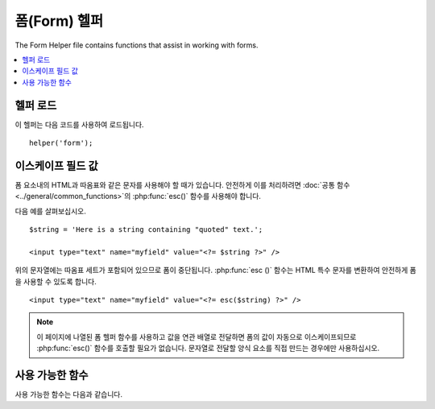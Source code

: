 ################
폼(Form) 헬퍼
################

The Form Helper file contains functions that assist in working with forms.

.. contents::
  :local:

.. raw:: html

  <div class="custom-index container"></div>

헬퍼 로드
===================

이 헬퍼는 다음 코드를 사용하여 로드됩니다.

::

    helper('form');

이스케이프 필드 값
=====================

폼 요소내의 HTML과 따옴표와 같은 문자를 사용해야 할 때가 있습니다.
안전하게 이를 처리하려면 :doc:`공통 함수 <../general/common_functions>`\ 의 :php:func:`esc()` 함수를 사용해야 합니다.

다음 예를 살펴보십시오.

::

    $string = 'Here is a string containing "quoted" text.';

    <input type="text" name="myfield" value="<?= $string ?>" />

위의 문자열에는 따옴표 세트가 포함되어 있으므로 폼이 중단됩니다.
:php:func:`esc ()` 함수는 HTML 특수 문자를 변환하여 안전하게 폼을 사용할 수 있도록 합니다.

::

    <input type="text" name="myfield" value="<?= esc($string) ?>" />

.. note:: 이 페이지에 나열된 폼 헬퍼 함수를 사용하고 값을 연관 배열로 전달하면 폼의 값이 자동으로 이스케이프되므로 :php:func:`esc()` 함수를 호출할 필요가 없습니다.
    문자열로 전달할 양식 요소를 직접 만드는 경우에만 사용하십시오.

사용 가능한 함수
===================

사용 가능한 함수는 다음과 같습니다.

.. php:function:: form_open([$action = ''[, $attributes = ''[, $hidden = []]]])

    :param	string	$action: 폼 액션/타겟 URI 문자열
    :param	mixed	$attributes: HTML 속성, 배열 또는 이스케이프된 문자열
    :param	array	$hidden: 숨겨진(hidden) 필드 정의의 배열
    :returns:	HTML 폼 태그
    :rtype:	string

    **환경 설정에서 빌드한 기본 URL**\ 을 사용하여 여는 폼 태그를 만듭니다.
    선택적으로 폼 속성과 숨겨진 입력 필드를 추가할 수 있으며, 구성 파일의 문자 세트 값을 기반으로 `accept-charset` 속성을 추가합니다.

    HTML을 직접 하드 코딩하는 대신 이 태그를 사용하면, 사이트의 URL이 변경될 때 별도의 URL변경이 필요하지 않습니다.

    Here's a simple example::

        echo form_open('email/send');

    위의 예는 기본 URL과 "email/send" URI 세그먼트를 가리키는 폼을 작성합니다.

    ::

        <form method="post" accept-charset="utf-8" action="http://example.com/index.php/email/send">

    다음과 같이 {locale}\ 을 추가할 수 있습니다
    
    ::

        echo form_open('{locale}/email/send');

    위의 예에서는 기본 URL과 "email/send" URI 세그먼트가 있는 현재 요청 로케일(locale)을 가리키는 양식(form)을 만듭니다.

    ::

        <form method="post" accept-charset="utf-8" action="http://example.com/index.php/en/email/send">

    **Adding Attributes**

        아래와 같이 두 번째 매개 변수에 연관 배열을 전달하여 속성을 추가할 수 있습니다.

        ::

                        $attributes = ['class' => 'email', 'id' => 'myform'];
                        echo form_open('email/send', $attributes);

        또는 두 번째 매개 변수를 문자열로 지정할 수 있습니다.
        
        ::

                        echo form_open('email/send', 'class="email" id="myform"');

        위의 예제는 이와 비슷한 형식을 만듭니다.

        ::

                        <form method="post" accept-charset="utf-8" action="http://example.com/index.php/email/send" class="email" id="myform">

        CSRF 필터가 켜져 있으면 `form_open()` 은 폼의 시작 부분에 CSRF 필드를 생성합니다.
        csrf_id를 $attribute 배열중 하나로 전달하여 이 필드의 ID를 지정할 수 있습니다.

        ::

                        form_open('/u/sign-up', ['csrf_id' => 'my-id']);

        다음과 같이 표시됩니다.

        ::

                        <form action="/u/sign-up" method="post" accept-charset="utf-8">
                        <input type="hidden" id="my-id" name="csrf_field" value="964ede6e0ae8a680f7b8eab69136717d" />

    **Adding Hidden Input Fields**

        다음과 같이 연관 배열을 세 번째 매개 변수에 전달하여 숨겨진 필드를 추가할 수 있습니다.
        
        ::

                        $hidden = ['username' => 'Joe', 'member_id' => '234'];
                        echo form_open('email/send', '', $hidden);

        잘못된 값을 전달하여 두 번째 매개 변수를 건너뛸 수 있습니다.

        위의 예는 이와 비슷한 폼을 만듭니다.
        
        ::

                        <form method="post" accept-charset="utf-8" action="http://example.com/index.php/email/send">
                        <input type="hidden" name="username" value="Joe" />
                        <input type="hidden" name="member_id" value="234" />

.. php:function:: form_open_multipart([$action = ''[, $attributes = ''[, $hidden = []]]])

    :param	string	$action: 폼 액션/타겟 URI 문자열
    :param	mixed	$attributes: HTML 속성, 배열 또는 이스케이프된 문자열
    :param	array	$hidden: 숨겨진(hidden) 필드 정의의 배열
    :returns:	HTML multipart 폼 시작 태그
    :rtype:	string

    이 함수는 위의 :php:func:`form_open()`\ 과 동일하지만, *multipart* 속성을 추가하여 파일을 업로드할 수 있습니다.

.. php:function:: form_hidden($name[, $value = ''])

    :param	string	$name: 필드 이름
    :param	string	$value: 필드 값
    :returns:	HTML 숨겨진 입력 필드 태그
    :rtype:	string

    숨겨진 입력 필드를 생성합니다. 하나의 필드를 만들기 위해 이름/값 문자열을 사용할 수 있습니다

    ::

        form_hidden('username', 'johndoe');
        // Would produce: <input type="hidden" name="username" value="johndoe" />

    ... 또는 연관 배열을 사용하여 여러개 필드를 만들 수 있습니다
    
    ::

        $data = [
                        'name'	=> 'John Doe',
                        'email'	=> 'john@example.com',
                        'url'	=> 'http://example.com'
        ];

        echo form_hidden($data);

        /*
                        Would produce:
                        <input type="hidden" name="name" value="John Doe" />
                        <input type="hidden" name="email" value="john@example.com" />
                        <input type="hidden" name="url" value="http://example.com" />
        */

    값 배열에 연관 배열을 전달할 수도 있습니다.
    
    ::

        $data = [
                        'name'	=> 'John Doe',
                        'email'	=> 'john@example.com',
                        'url'	=> 'http://example.com'
        ];

        echo form_hidden('my_array', $data);

        /*
                        Would produce:

                        <input type="hidden" name="my_array[name]" value="John Doe" />
                        <input type="hidden" name="my_array[email]" value="john@example.com" />
                        <input type="hidden" name="my_array[url]" value="http://example.com" />
        */

    추가 속성으로 숨겨진 입력 필드를 만들려면
    
    ::

        $data = [
                        'type'	=> 'hidden',
                        'name'	=> 'email',
                        'id'	=> 'hiddenemail',
                        'value'	=> 'john@example.com',
                        'class'	=> 'hiddenemail'
        ];

        echo form_input($data);

        /*
                        Would produce:

                        <input type="hidden" name="email" value="john@example.com" id="hiddenemail" class="hiddenemail" />
        */

.. php:function:: form_input([$data = ''[, $value = ''[, $extra = ''[, $type = 'text']]]])

    :param	array	$data: 필드 속성 데이터
    :param	string	$value: 필드 값
    :param	mixed	$extra: 배열 또는 리터럴 문자열로 태그에 추가할 추가 특성
    :param  string  $type: 입력 필드 유형 : 'text', 'email', 'number', etc.
    :returns:	HTML 텍스트 입력 필드 태그
    :rtype:	string

    표준 텍스트 입력 필드를 생성합니다. 첫 번째, 두 번째 매개 변수에 필드 이름과 값을 전달합니다.

    ::

        echo form_input('username', 'johndoe');

    또는 양식에 포함할 데이터가 들어 있는 연관 배열을 전달할 수 있습니다.
    
    ::

        $data = [
                        'name'      => 'username',
                        'id'        => 'username',
                        'value'     => 'johndoe',
                        'maxlength' => '100',
                        'size'      => '50',
                        'style'     => 'width:50%'
        ];

        echo form_input($data);

        /*
                        Would produce:

                        <input type="text" name="username" value="johndoe" id="username" maxlength="100" size="50" style="width:50%" />
        */

    JavaScript와 같은 일부 데이터를 폼에 추가하려면 문자열로 세 번째 매개 변수에 전달합니다.
    
    ::

        $js = 'onClick="some_function()"';
        echo form_input('username', 'johndoe', $js);

    또는 배열로 전달합니다.
    
    ::

        $js = ['onClick' => 'some_function();'];
        echo form_input('username', 'johndoe', $js);

    HTML5 입력 필드의 확장된 입력 유형은 네 번째 매개 변수로 전달합니다.

    ::

        echo form_input('email', 'joe@example.com', ['placeholder' => 'Email Address...'], 'email');

        /*
                         Would produce:

                        <input type="email" name="email" value="joe@example.com" placeholder="Email Address..." />
        */

.. php:function:: form_password([$data = ''[, $value = ''[, $extra = '']]])

    :param	array	$data: 필드 속성 데이터
    :param	string	$value: 필드 값
    :param	mixed	$extra: 배열 또는 리터럴 문자열로 태그에 추가할 추가 속성
    :returns:	HTML 비밀번호 입력 필드 태그
    :rtype:	string

    이 함수는 "password" 입력 타입을 사용한다는 점을 제외하면 위의 :php:func:`form_input()` 함수와 동일합니다.

.. php:function:: form_upload([$data = ''[, $value = ''[, $extra = '']]])

    :param	array	$data: 필드 속성 데이터
        :param	string	$value: 필드 값
        :param	mixed	$extra: 배열 또는 리터럴 문자열로 태그에 추가할 추가 속성
        :returns:	HTML 파일 업로드 입력 필드 태그
        :rtype:	string

        이 함수는 "file" 입력 유형을 사용하여 파일을 업로드하는 데 사용될 수 있다는 점을 제외하고 위의 :php:func:`form_input ()` 함수와 동일합니다.

.. php:function:: form_textarea([$data = ''[, $value = ''[, $extra = '']]])

    :param	array	$data: 필드 속성 데이터
        :param	string	$value: 필드 값
        :param	mixed	$extra: 배열 또는 리터럴 문자열로 태그에 추가할 추가 속성
        :returns:	HTML textarea 태그
        :rtype:	string

        이 함수는 "textarea" 유형을 생성한다는 점을 제외하고 위의 :php:func:`form_input()` 함수와 동일합니다.

    .. note:: Instead of the *maxlength* and *size* attributes in the above example, you will instead specify *rows* and *cols*.

.. php:function:: form_dropdown([$name = ''[, $options = [][, $selected = [][, $extra = '']]]])

    :param	string	$name: 필드 이름
    :param	array	$options: 나열할 옵션의 연관 배열
    :param	array	$selected: *selected* 속성으로 표시할 필드 목록
    :param	mixed	$extra: 배열 또는 리터럴 문자열로 태그에 추가할 추가 속성
    :returns:	HTML 드롭 다운 선택(select) 필드 태그
    :rtype:	string

    표준 드롭 다운 필드를 만들 수 있습니다. 
    필드 이름을 첫 번째 매개 변수로 연관 옵션 배열을 두 번째 매개 변수로 선택하려는 값은 세 번째 매개 변수로 전달합니다.
    세 번째 매개 변수를 통해 여러 항목의 배열을 전달할 수 있으며, 헬퍼가 여러(multiple) 항목을 선택(select)합니다.

    Example::

        $options = [
                        'small'  => 'Small Shirt',
                        'med'    => 'Medium Shirt',
                        'large'  => 'Large Shirt',
                        'xlarge' => 'Extra Large Shirt',
        ];

        $shirts_on_sale = ['small', 'large'];
        echo form_dropdown('shirts', $options, 'large');

        /*
                        Would produce:

                        <select name="shirts">
                            <option value="small">Small Shirt</option>
                            <option value="med">Medium Shirt</option>
                            <option value="large" selected="selected">Large Shirt</option>
                            <option value="xlarge">Extra Large Shirt</option>
                        </select>
        */

        echo form_dropdown('shirts', $options, $shirts_on_sale);

        /*
                        Would produce:

                        <select name="shirts" multiple="multiple">
                            <option value="small" selected="selected">Small Shirt</option>
                            <option value="med">Medium Shirt</option>
                            <option value="large" selected="selected">Large Shirt</option>
                            <option value="xlarge">Extra Large Shirt</option>
                        </select>
        */

    <select> 태그의 id 속성 또는 JavaScript와 같은 추가 데이터를 포함하도록 하려면 네 번째 매개 변수에서 문자열로 전달합니다.

    ::

        $js = 'id="shirts" onChange="some_function();"';
        echo form_dropdown('shirts', $options, 'large', $js);

    또는 배열로 전달할 수 있습니다.
    
    ::

        $js = [
                        'id'       => 'shirts',
                        'onChange' => 'some_function();'
        ];
        echo form_dropdown('shirts', $options, 'large', $js);

    ``$options``\ 로 전달된 배열이 다차원 배열이면 ``form_dropdown()``\ 은 배열 키를 레이블로 하여 <optgroup>을 생성합니다.

.. php:function:: form_multiselect([$name = ''[, $options = [][, $selected = [][, $extra = '']]]])

    :param	string	$name: 필드 이름
    :param	array	$options: 나열할 옵션의 연관 배열
    :param	array	$selected: *selected* 속성으로 표시할 필드 목록
    :param	mixed	$extra: 배열 또는 리터럴 문자열로 태그에 추가할 추가 속성
    :returns:	HTML 드롭 다운 다중 선택 필드 태그
    :rtype:	string

    표준 다중 선택 필드를 만들 수 있습니다.
    필드 이름은 첫 번째 매개 변수에, 연관 옵션 배열은 두 번째 매개 변수에 선택하려는 값은 세 번째 매개 변수로 전달합니다.

    매개 변수 사용법은 위의 :php:func:`form_dropdown()`\ 을 사용하는 것과 동일하지만 필드 이름은 ``foo[]``\ 와 같은 POST 배열 구문을 사용해야 합니다.

.. php:function:: form_fieldset([$legend_text = ''[, $attributes = []]])

    :param	string	$legend_text: <legend> 태그에 넣을 텍스트
    :param	array	$attributes: <fieldset> 태그에서 설정할 속성
    :returns:	HTML 필드 셋 여는 태그
    :rtype:	string

    fieldset/legend 필드를 생성합니다.

    ::

        echo form_fieldset('Address Information');
        echo "<p>fieldset content here</p>\n";
        echo form_fieldset_close();

        /*
                        Produces:

                            <fieldset>
                                <legend>Address Information</legend>
                                                <p>form content here</p>
                            </fieldset>
        */

    다른 기능과 마찬가지로 추가 속성을 설정하려는 경우 두 번째 매개 변수에 연관 배열을 전달합니다.
    
    ::

        $attributes = [
                        'id'	=> 'address_info',
                        'class'	=> 'address_info'
        ];

        echo form_fieldset('Address Information', $attributes);
        echo "<p>fieldset content here</p>\n";
        echo form_fieldset_close();

        /*
                        Produces:

                        <fieldset id="address_info" class="address_info">
                            <legend>Address Information</legend>
                            <p>form content here</p>
                        </fieldset>
        */

.. php:function:: form_fieldset_close([$extra = ''])

    :param	string	$extra: 닫는 태그 뒤에 추가할 내용 *있는 그대로*
    :returns:	HTML 필드 셋 닫기 태그
    :rtype:	string

    닫는 </fieldset> 태그를 생성합니다. 
    이 기능을 사용하는 유일한 장점은 태그 아래에 추가될 데이터를 전달할 수 있다는 것입니다.

    ::

        $string = '</div></div>';
        echo form_fieldset_close($string);
        // Would produce: </fieldset></div></div>

.. php:function:: form_checkbox([$data = ''[, $value = ''[, $checked = FALSE[, $extra = '']]]])

    :param	array	$data: 필드 속성 데이터
    :param	string	$value: 필드 값
    :param	bool	$checked: 체크박스(checkbox)의 *checked* 표시 여부
    :param	mixed	$extra: 배열 또는 리터럴 문자열로 태그에 추가할 추가 속성
    :returns:	HTML 체크박스 입력 태그
    :rtype:	string

    checkbox 필드를 생성합니다.
    
    ::

        echo form_checkbox('newsletter', 'accept', TRUE);
        // Would produce:  <input type="checkbox" name="newsletter" value="accept" checked="checked" />

    세 번째 매개 변수에는 checkbox를 선택해야 하는지 여부를 결정하는 부울 TRUE/FALSE가 포함됩니다.

    이 헬퍼의 다른 폼 함수와 마찬가지로 속성 배열을 함수에 전달할 수 있습니다.
    
    ::

        $data = [
                        'name'    => 'newsletter',
                        'id'      => 'newsletter',
                        'value'   => 'accept',
                        'checked' => TRUE,
                        'style'   => 'margin:10px'
        ];

        echo form_checkbox($data);
        // Would produce: <input type="checkbox" name="newsletter" id="newsletter" value="accept" checked="checked" style="margin:10px" />

    또한 다른 함수와 마찬가지로 태그에 JavaScript와 같은 추가 데이터를 포함 시키려면 네 번째 매개 변수에서 문자열로 전달합니다

    ::

        $js = 'onClick="some_function()"';
        echo form_checkbox('newsletter', 'accept', TRUE, $js);

    또는 배열로 전달할 수 있습니다

    ::

        $js = ['onClick' => 'some_function();'];
        echo form_checkbox('newsletter', 'accept', TRUE, $js);

.. php:function:: form_radio([$data = ''[, $value = ''[, $checked = FALSE[, $extra = '']]]])

    :param	array	$data: 필드 속성 데이터
    :param	string	$value: 필드 값
    :param	bool	$checked: Whether to mark the radio button as being *checked*
    :param	mixed	$extra: 배열 또는 리터럴 문자열로 태그에 추가할 추가 속성
    :returns:	An HTML radio input tag
    :rtype:	string

    이 함수는 "radio" 입력 유형을 사용한다는 점을 제외하고 위의 :php:func:`form_checkbox()` 함수와 모든면에서 동일합니다.

.. php:function:: form_label([$label_text = ''[, $id = ''[, $attributes = []]]])

    :param	string	$label_text: <label> 태그에 넣을 텍스트
    :param	string	$id: 라벨을 만들 양식 요소의 ID
    :param	string	$attributes: HTML 속성
    :returns:	HTML 필드 레이블 태그
    :rtype:	string

    <label>을 생성합니다. 
    
    ::

        echo form_label('What is your Name', 'username');
        // Would produce:  <label for="username">What is your Name</label>

    다른 함수와 마찬가지로 추가 속성을 설정하려면 세 번째 매개 변수에 연관 배열을 제출합니다.

    ::

        $attributes = [
                        'class' => 'mycustomclass',
                        'style' => 'color: #000;'
        ];

        echo form_label('What is your Name', 'username', $attributes);
        // Would produce:  <label for="username" class="mycustomclass" style="color: #000;">What is your Name</label>

.. php:function:: form_submit([$data = ''[, $value = ''[, $extra = '']]])

    :param	string	$data: Button name
    :param	string	$value: Button value
    :param	mixed	$extra: 배열 또는 리터럴 문자열로 태그에 추가할 추가 속성
    :returns:	HTML submit 태그
    :rtype:	string

    표준 submit 버튼을 생성합니다.
    
    ::

        echo form_submit('mysubmit', 'Submit Post!');
        // Would produce:  <input type="submit" name="mysubmit" value="Submit Post!" />

    다른 함수와 마찬가지로 고유한 속성은 첫 번째 매개 변수에 연관 배열로 제출합니다.
    세 번째 매개 변수를 사용하면 JavaScript와 같은 추가 데이터를 양식에 추가할 수 있습니다.

.. php:function:: form_reset([$data = ''[, $value = ''[, $extra = '']]])

    :param	string	$data: Button name
    :param	string	$value: 버튼 값
    :param	mixed	$extra: 배열 또는 리터럴 문자열로 태그에 추가할 추가 속성
    :returns:	HTML 입력 reset 버튼 태그
    :rtype:	string
    
    표준 reset 버튼을 생성합니다.
    사용 방법은 :func:`form_submit ()`\ 와 동일합니다.

.. php:function:: form_button([$data = ''[, $content = ''[, $extra = '']]])

    :param	string	$data: 버튼 이름
    :param	string	$content: 버튼 라벨
    :param	mixed	$extra: 배열 또는 리터럴 문자열로 태그에 추가할 추가 속성
    :returns:	HTML button 태그
    :rtype:	string

    표준 버튼 엘리먼트를 생성합니다. 
    첫 번째와 두 번째 매개 변수에 버튼 이름과 내용만 최소한으로 전달할 수 있습니다.

    ::

        echo form_button('name','content');
        // Would produce: <button name="name" type="button">Content</button>

    또는 폼에 포함하려는 데이터가 포함된 연관 배열을 전달할 수 있습니다.
    
    ::

        $data = [
                        'name'    => 'button',
                        'id'      => 'button',
                        'value'   => 'true',
                        'type'    => 'reset',
                        'content' => 'Reset'
        ];

        echo form_button($data);
        // Would produce: <button name="button" id="button" value="true" type="reset">Reset</button>

    폼에 JavaScript와 같은 일부 추가 데이터를 포함 시키려면 세 번째 매개 변수에서 문자열로 전달합니다.

    ::

        $js = 'onClick="some_function()"';
        echo form_button('mybutton', 'Click Me', $js);

.. php:function:: form_close([$extra = ''])

    :param	string	$extra: 닫는 태그 뒤에 추가할 사항
    :returns:	HTML form 닫는 태그
    :rtype:	string

    닫는 </form> 태그를 생성합니다.
    이 기능을 사용하는 유일한 장점은 태그 아래에 추가될 데이터를 전달할 수 있다는 것입니다.

    ::

        $string = '</div></div>';
        echo form_close($string);
        // Would produce:  </form> </div></div>

.. php:function:: set_value($field[, $default = ''[, $html_escape = TRUE]])

    :param	string	$field: 필드 이름
    :param	string	$default: 기본 값
    :param  bool	$html_escape: 값의 HTML 이스케이프 기능 해제 여부
    :returns:	필드 값
    :rtype:	string

    입력 양식 또는 텍스트 영역의 값을 설정할 수 있습니다.
    함수의 첫 번째 매개 변수를 통해 필드 이름을 제공해야 합니다.
    두 번째 (옵션) 매개 변수를 사용하면 양식의 기본값을 설정할 수 있습니다.
    세 번째 (옵션) 매개 변수를 사용하면 이 함수를 :php:func:`form_input()`\ 과 함께 사용해야 하고 이중 이스케이프를 피해야 하는 경우 값의 HTML 이스케이프를 해제할 수 있습니다.

    ::

        <input type="text" name="quantity" value="<?= set_value('quantity', '0'); ?>" size="50" />

    처음 로드할 때 위의 폼에 "0"\ 이 표시됩니다.

.. php:function:: set_select($field[, $value = ''[, $default = FALSE]])

    :param	string	$field: 필드 이름
    :param	string	$value: 확인할 값
    :param	string	$default: 값이 기본 값인지 여부
    :returns:	'selected' 속성 또는 빈 문자열
    :rtype:	string

    <select> 메뉴를 사용하는 경우이 기능을 사용하면 선택한 메뉴 항목을 표시 할 수 있습니다.

    첫 번째 매개 변수는 선택 메뉴의 이름을 포함해야하고 두 번째 매개 변수는 각 항목의 값을 포함해야하며 세 번째 (선택적) 매개 변수를 사용하면 항목을 기본값으로 설정할 수 있습니다 (부울 TRUE / FALSE 사용).

    ::

        <select name="myselect">
                        <option value="one" <?= set_select('myselect', 'one', TRUE); ?> >One</option>
                        <option value="two" <?= set_select('myselect', 'two'); ?> >Two</option>
                        <option value="three" <?= set_select('myselect', 'three'); ?> >Three</option>
        </select>

.. php:function:: set_checkbox($field[, $value = ''[, $default = FALSE]])

    :param	string	$field: 필드 이름
        :param	string	$value: 확인할 값
        :param	string	$default: 값이 기본 값인지 여부
        :returns:	'checked' 속성 or 빈 문자열
        :rtype:	string

        제출된 상태의 checkbox를 표시합니다.

        첫 번째 매개 변수에는 확인란의 이름이 있어야 하고 두 번째 매개 변수에는 값이 있어야 하며 세 번째 (선택적) 매개 변수를 사용하면 항목을 기본값으로 설정할 수 있습니다 (부울 TRUE / FALSE 사용).

        Example::

        <input type="checkbox" name="mycheck" value="1" <?= set_checkbox('mycheck', '1'); ?> />
        <input type="checkbox" name="mycheck" value="2" <?= set_checkbox('mycheck', '2'); ?> />

.. php:function:: set_radio($field[, $value = ''[, $default = FALSE]])

    :param	string	$field: 필드 이름
        :param	string	$value: 확인할 값
        :param	string	$default: 값이 기본 값인지 여부
        :returns:	'checked' 속성 or 빈 문자열
        :rtype:	string

        제출된 상태의 radio 버튼을 표시합니다.
        이 함수는 위의 :php:func:`set_checkbox()` 함수와 동일합니다.

    Example::

        <input type="radio" name="myradio" value="1" <?= set_radio('myradio', '1', TRUE); ?> />
        <input type="radio" name="myradio" value="2" <?= set_radio('myradio', '2'); ?> />

    .. note:: 폼 유효성 검사 클래스를 사용하는 경우 ``set_*()`` 함수가 작동하려면 항상 비어있는 경우에도 필드에 대한 규칙을 지정해야합니다.
        폼 유효성 검사 개체를 정의하면 ``set _*()``\ 에 대한 컨트롤이 일반 헬퍼 함수 대신 클래스의 메소드로 전달되기 때문입니다.